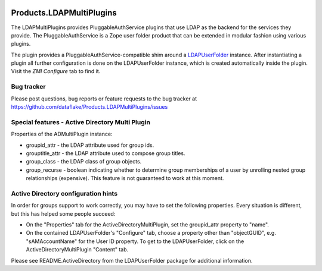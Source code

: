 .. image:: https://github.com/dataflake/Products.LDAPMultiPlugins/actions/workflows/tests.yml/badge.svg?branch=3.x
   :target: https://github.com/dataflake/Products.LDAPMultiPlugins/actions/workflows/tests.yml
   :alt: Automated test results

.. image:: https://coveralls.io/repos/github/dataflake/Products.LDAPMultiPlugins/badge.svg?branch=3.x
   :target: https://coveralls.io/github/dataflake/Products.LDAPMultiPlugins?branch=3.x
   :alt: Test coverage

.. image:: https://img.shields.io/pypi/v/Products.LDAPMultiPlugins.svg
   :target: https://pypi.python.org/pypi/Products.LDAPMultiPlugins
   :alt: Current version on PyPI

.. image:: https://img.shields.io/pypi/pyversions/Products.LDAPMultiPlugins.svg
   :target: https://pypi.org/project/Products.LDAPMultiPlugins
   :alt: Supported Python versions


===========================
 Products.LDAPMultiPlugins
===========================

The LDAPMultiPlugins provides PluggableAuthService plugins that use LDAP as
the backend for the services they provide. The PluggableAuthService is a
Zope user folder product that can be extended in modular fashion using
various plugins.

The plugin provides a PluggableAuthService-compatible shim around a
`LDAPUserFolder <https://productsldapuserfolder.readthedocs.io>`_ instance.
After instantiating a plugin all further configuration is done on the
LDAPUserFolder instance, which is created automatically inside the plugin.
Visit the `ZMI` `Configure` tab to find it.


Bug tracker
===========
Please post questions, bug reports or feature requests to the bug tracker
at https://github.com/dataflake/Products.LDAPMultiPlugins/issues


Special features - Active Directory Multi Plugin
================================================

Properties of the ADMultiPlugin instance:

- groupid_attr - the LDAP attribute used for group ids.

- grouptitle_attr - the LDAP attribute used to compose group titles.

- group_class - the LDAP class of group objects.

- group_recurse - boolean indicating whether to determine group
  memberships of a user by unrolling nested group relationships
  (expensive). This feature is not guaranteed to work at this moment.


Active Directory configuration hints
====================================

In order for groups support to work correctly, you may have to set the
following properties. Every situation is different, but this has helped
some people succeed:

- On the "Properties" tab for the ActiveDirectoryMultiPlugin, set the
  groupid_attr property to "name".

- On the contained LDAPUserFolder's "Configure" tab, choose a 
  property other than "objectGUID", e.g. "sAMAccountName" for the
  User ID property. To get to the LDAPUserFolder, click on the
  ActiveDirectoryMultiPlugin "Content" tab.

Please see README.ActiveDirectory from the LDAPUserFolder package for
additional information.

